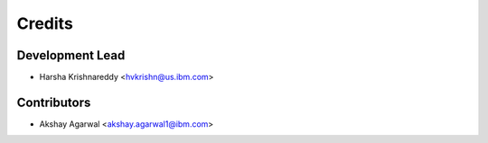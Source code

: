 =======
Credits
=======

Development Lead
----------------

* Harsha Krishnareddy <hvkrishn@us.ibm.com>

Contributors
------------

* Akshay Agarwal <akshay.agarwal1@ibm.com>

